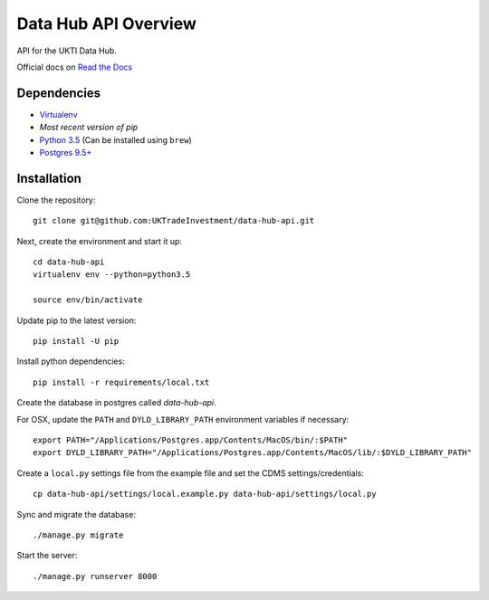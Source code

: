 Data Hub API Overview
=====================

API for the UKTI Data Hub.

Official docs on `Read the Docs <http://data-hub-api.readthedocs.org/>`_


Dependencies
............

-  `Virtualenv <http://www.virtualenv.org/en/latest/>`_
-  `Most recent version of pip`
-  `Python 3.5 <http://www.python.org/>`_ (Can be installed using ``brew``)
-  `Postgres 9.5+ <http://www.postgresql.org/>`_

Installation
............

Clone the repository:

::

    git clone git@github.com:UKTradeInvestment/data-hub-api.git


Next, create the environment and start it up:

::

    cd data-hub-api
    virtualenv env --python=python3.5

    source env/bin/activate


Update pip to the latest version:

::

    pip install -U pip


Install python dependencies:

::

    pip install -r requirements/local.txt


Create the database in postgres called `data-hub-api`.


For OSX, update the ``PATH`` and ``DYLD_LIBRARY_PATH`` environment
variables if necessary:

::

    export PATH="/Applications/Postgres.app/Contents/MacOS/bin/:$PATH"
    export DYLD_LIBRARY_PATH="/Applications/Postgres.app/Contents/MacOS/lib/:$DYLD_LIBRARY_PATH"


Create a ``local.py`` settings file from the example file and set the CDMS settings/credentials:

::

    cp data-hub-api/settings/local.example.py data-hub-api/settings/local.py


Sync and migrate the database:

::

    ./manage.py migrate


Start the server:

::

    ./manage.py runserver 8000
